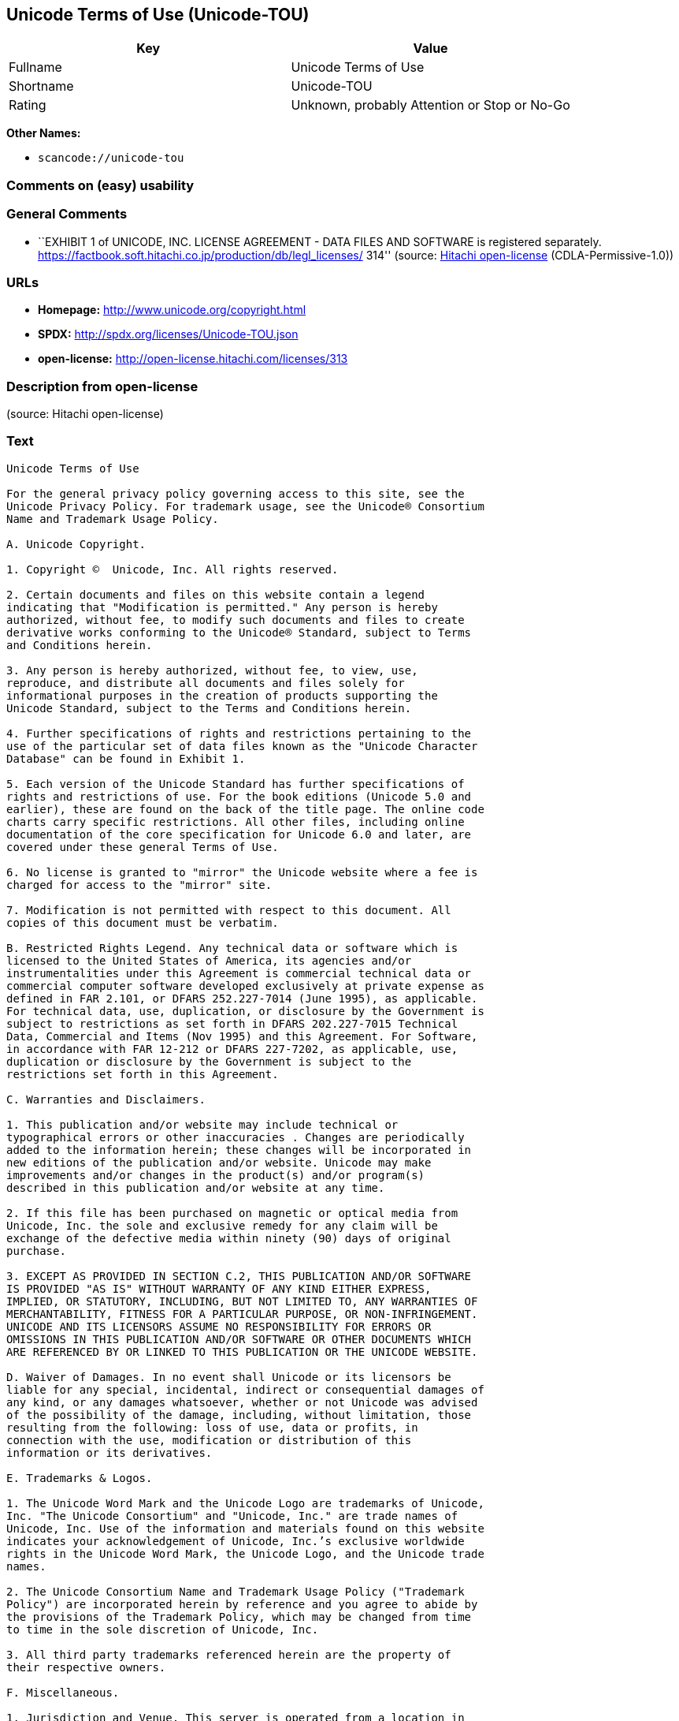 == Unicode Terms of Use (Unicode-TOU)

[cols=",",options="header",]
|===
|Key |Value
|Fullname |Unicode Terms of Use
|Shortname |Unicode-TOU
|Rating |Unknown, probably Attention or Stop or No-Go
|===

*Other Names:*

* `+scancode://unicode-tou+`

=== Comments on (easy) usability

=== General Comments

* ``EXHIBIT 1 of UNICODE, INC. LICENSE AGREEMENT - DATA FILES AND
SOFTWARE is registered separately.
https://factbook.soft.hitachi.co.jp/production/db/legl_licenses/ 314''
(source: https://github.com/Hitachi/open-license[Hitachi open-license]
(CDLA-Permissive-1.0))

=== URLs

* *Homepage:* http://www.unicode.org/copyright.html
* *SPDX:* http://spdx.org/licenses/Unicode-TOU.json
* *open-license:* http://open-license.hitachi.com/licenses/313

=== Description from open-license

(source: Hitachi open-license)

=== Text

....
Unicode Terms of Use

For the general privacy policy governing access to this site, see the
Unicode Privacy Policy. For trademark usage, see the Unicode® Consortium
Name and Trademark Usage Policy.

A. Unicode Copyright.

1. Copyright ©  Unicode, Inc. All rights reserved.

2. Certain documents and files on this website contain a legend
indicating that "Modification is permitted." Any person is hereby
authorized, without fee, to modify such documents and files to create
derivative works conforming to the Unicode® Standard, subject to Terms
and Conditions herein.

3. Any person is hereby authorized, without fee, to view, use,
reproduce, and distribute all documents and files solely for
informational purposes in the creation of products supporting the
Unicode Standard, subject to the Terms and Conditions herein.

4. Further specifications of rights and restrictions pertaining to the
use of the particular set of data files known as the "Unicode Character
Database" can be found in Exhibit 1.

5. Each version of the Unicode Standard has further specifications of
rights and restrictions of use. For the book editions (Unicode 5.0 and
earlier), these are found on the back of the title page. The online code
charts carry specific restrictions. All other files, including online
documentation of the core specification for Unicode 6.0 and later, are
covered under these general Terms of Use.

6. No license is granted to "mirror" the Unicode website where a fee is
charged for access to the "mirror" site.

7. Modification is not permitted with respect to this document. All
copies of this document must be verbatim.

B. Restricted Rights Legend. Any technical data or software which is
licensed to the United States of America, its agencies and/or
instrumentalities under this Agreement is commercial technical data or
commercial computer software developed exclusively at private expense as
defined in FAR 2.101, or DFARS 252.227-7014 (June 1995), as applicable.
For technical data, use, duplication, or disclosure by the Government is
subject to restrictions as set forth in DFARS 202.227-7015 Technical
Data, Commercial and Items (Nov 1995) and this Agreement. For Software,
in accordance with FAR 12-212 or DFARS 227-7202, as applicable, use,
duplication or disclosure by the Government is subject to the
restrictions set forth in this Agreement.

C. Warranties and Disclaimers.

1. This publication and/or website may include technical or
typographical errors or other inaccuracies . Changes are periodically
added to the information herein; these changes will be incorporated in
new editions of the publication and/or website. Unicode may make
improvements and/or changes in the product(s) and/or program(s)
described in this publication and/or website at any time.

2. If this file has been purchased on magnetic or optical media from
Unicode, Inc. the sole and exclusive remedy for any claim will be
exchange of the defective media within ninety (90) days of original
purchase.

3. EXCEPT AS PROVIDED IN SECTION C.2, THIS PUBLICATION AND/OR SOFTWARE
IS PROVIDED "AS IS" WITHOUT WARRANTY OF ANY KIND EITHER EXPRESS,
IMPLIED, OR STATUTORY, INCLUDING, BUT NOT LIMITED TO, ANY WARRANTIES OF
MERCHANTABILITY, FITNESS FOR A PARTICULAR PURPOSE, OR NON-INFRINGEMENT.
UNICODE AND ITS LICENSORS ASSUME NO RESPONSIBILITY FOR ERRORS OR
OMISSIONS IN THIS PUBLICATION AND/OR SOFTWARE OR OTHER DOCUMENTS WHICH
ARE REFERENCED BY OR LINKED TO THIS PUBLICATION OR THE UNICODE WEBSITE.

D. Waiver of Damages. In no event shall Unicode or its licensors be
liable for any special, incidental, indirect or consequential damages of
any kind, or any damages whatsoever, whether or not Unicode was advised
of the possibility of the damage, including, without limitation, those
resulting from the following: loss of use, data or profits, in
connection with the use, modification or distribution of this
information or its derivatives.

E. Trademarks & Logos.

1. The Unicode Word Mark and the Unicode Logo are trademarks of Unicode,
Inc. "The Unicode Consortium" and "Unicode, Inc." are trade names of
Unicode, Inc. Use of the information and materials found on this website
indicates your acknowledgement of Unicode, Inc.’s exclusive worldwide
rights in the Unicode Word Mark, the Unicode Logo, and the Unicode trade
names.

2. The Unicode Consortium Name and Trademark Usage Policy ("Trademark
Policy") are incorporated herein by reference and you agree to abide by
the provisions of the Trademark Policy, which may be changed from time
to time in the sole discretion of Unicode, Inc.

3. All third party trademarks referenced herein are the property of
their respective owners.

F. Miscellaneous.

1. Jurisdiction and Venue. This server is operated from a location in
the State of California, United States of America. Unicode makes no
representation that the materials are appropriate for use in other
locations. If you access this server from other locations, you are
responsible for compliance with local laws. This Agreement, all use of
this site and any claims and damages resulting from use of this site are
governed solely by the laws of the State of California without regard to
any principles which would apply the laws of a different jurisdiction.
The user agrees that any disputes regarding this site shall be resolved
solely in the courts located in Santa Clara County, California. The user
agrees said courts have personal jurisdiction and agree to waive any
right to transfer the dispute to any other forum.

2. Modification by Unicode Unicode shall have the right to modify this
Agreement at any time by posting it to this site. The user may not
assign any part of this Agreement without Unicode’s prior written
consent.

3. Taxes. The user agrees to pay any taxes arising from access to this
website or use of the information herein, except for those based on
Unicode’s net income.

4. Severability. If any provision of this Agreement is declared invalid
or unenforceable, the remaining provisions of this Agreement shall
remain in effect.

5. Entire Agreement. This Agreement constitutes the entire agreement
between the parties.
....

'''''

=== Raw Data

==== Facts

* LicenseName
* https://spdx.org/licenses/Unicode-TOU.html[SPDX] (all data [in this
repository] is generated)
* https://github.com/nexB/scancode-toolkit/blob/develop/src/licensedcode/data/licenses/unicode-tou.yml[Scancode]
(CC0-1.0)
* https://github.com/Hitachi/open-license[Hitachi open-license]
(CDLA-Permissive-1.0)

==== Raw JSON

....
{
    "__impliedNames": [
        "Unicode-TOU",
        "Unicode Terms of Use",
        "scancode://unicode-tou"
    ],
    "__impliedId": "Unicode-TOU",
    "__impliedComments": [
        [
            "Hitachi open-license",
            [
                "EXHIBIT 1 of UNICODE, INC. LICENSE AGREEMENT - DATA FILES AND SOFTWARE is registered separately. https://factbook.soft.hitachi.co.jp/production/db/legl_licenses/ 314"
            ]
        ]
    ],
    "facts": {
        "LicenseName": {
            "implications": {
                "__impliedNames": [
                    "Unicode-TOU"
                ],
                "__impliedId": "Unicode-TOU"
            },
            "shortname": "Unicode-TOU",
            "otherNames": []
        },
        "SPDX": {
            "isSPDXLicenseDeprecated": false,
            "spdxFullName": "Unicode Terms of Use",
            "spdxDetailsURL": "http://spdx.org/licenses/Unicode-TOU.json",
            "_sourceURL": "https://spdx.org/licenses/Unicode-TOU.html",
            "spdxLicIsOSIApproved": false,
            "spdxSeeAlso": [
                "http://www.unicode.org/copyright.html"
            ],
            "_implications": {
                "__impliedNames": [
                    "Unicode-TOU",
                    "Unicode Terms of Use"
                ],
                "__impliedId": "Unicode-TOU",
                "__isOsiApproved": false,
                "__impliedURLs": [
                    [
                        "SPDX",
                        "http://spdx.org/licenses/Unicode-TOU.json"
                    ],
                    [
                        null,
                        "http://www.unicode.org/copyright.html"
                    ]
                ]
            },
            "spdxLicenseId": "Unicode-TOU"
        },
        "Scancode": {
            "otherUrls": null,
            "homepageUrl": "http://www.unicode.org/copyright.html",
            "shortName": "Unicode Terms of Use",
            "textUrls": null,
            "text": "Unicode Terms of Use\n\nFor the general privacy policy governing access to this site, see the\nUnicode Privacy Policy. For trademark usage, see the UnicodeÃÂ® Consortium\nName and Trademark Usage Policy.\n\nA. Unicode Copyright.\n\n1. Copyright ÃÂ©  Unicode, Inc. All rights reserved.\n\n2. Certain documents and files on this website contain a legend\nindicating that \"Modification is permitted.\" Any person is hereby\nauthorized, without fee, to modify such documents and files to create\nderivative works conforming to the UnicodeÃÂ® Standard, subject to Terms\nand Conditions herein.\n\n3. Any person is hereby authorized, without fee, to view, use,\nreproduce, and distribute all documents and files solely for\ninformational purposes in the creation of products supporting the\nUnicode Standard, subject to the Terms and Conditions herein.\n\n4. Further specifications of rights and restrictions pertaining to the\nuse of the particular set of data files known as the \"Unicode Character\nDatabase\" can be found in Exhibit 1.\n\n5. Each version of the Unicode Standard has further specifications of\nrights and restrictions of use. For the book editions (Unicode 5.0 and\nearlier), these are found on the back of the title page. The online code\ncharts carry specific restrictions. All other files, including online\ndocumentation of the core specification for Unicode 6.0 and later, are\ncovered under these general Terms of Use.\n\n6. No license is granted to \"mirror\" the Unicode website where a fee is\ncharged for access to the \"mirror\" site.\n\n7. Modification is not permitted with respect to this document. All\ncopies of this document must be verbatim.\n\nB. Restricted Rights Legend. Any technical data or software which is\nlicensed to the United States of America, its agencies and/or\ninstrumentalities under this Agreement is commercial technical data or\ncommercial computer software developed exclusively at private expense as\ndefined in FAR 2.101, or DFARS 252.227-7014 (June 1995), as applicable.\nFor technical data, use, duplication, or disclosure by the Government is\nsubject to restrictions as set forth in DFARS 202.227-7015 Technical\nData, Commercial and Items (Nov 1995) and this Agreement. For Software,\nin accordance with FAR 12-212 or DFARS 227-7202, as applicable, use,\nduplication or disclosure by the Government is subject to the\nrestrictions set forth in this Agreement.\n\nC. Warranties and Disclaimers.\n\n1. This publication and/or website may include technical or\ntypographical errors or other inaccuracies . Changes are periodically\nadded to the information herein; these changes will be incorporated in\nnew editions of the publication and/or website. Unicode may make\nimprovements and/or changes in the product(s) and/or program(s)\ndescribed in this publication and/or website at any time.\n\n2. If this file has been purchased on magnetic or optical media from\nUnicode, Inc. the sole and exclusive remedy for any claim will be\nexchange of the defective media within ninety (90) days of original\npurchase.\n\n3. EXCEPT AS PROVIDED IN SECTION C.2, THIS PUBLICATION AND/OR SOFTWARE\nIS PROVIDED \"AS IS\" WITHOUT WARRANTY OF ANY KIND EITHER EXPRESS,\nIMPLIED, OR STATUTORY, INCLUDING, BUT NOT LIMITED TO, ANY WARRANTIES OF\nMERCHANTABILITY, FITNESS FOR A PARTICULAR PURPOSE, OR NON-INFRINGEMENT.\nUNICODE AND ITS LICENSORS ASSUME NO RESPONSIBILITY FOR ERRORS OR\nOMISSIONS IN THIS PUBLICATION AND/OR SOFTWARE OR OTHER DOCUMENTS WHICH\nARE REFERENCED BY OR LINKED TO THIS PUBLICATION OR THE UNICODE WEBSITE.\n\nD. Waiver of Damages. In no event shall Unicode or its licensors be\nliable for any special, incidental, indirect or consequential damages of\nany kind, or any damages whatsoever, whether or not Unicode was advised\nof the possibility of the damage, including, without limitation, those\nresulting from the following: loss of use, data or profits, in\nconnection with the use, modification or distribution of this\ninformation or its derivatives.\n\nE. Trademarks & Logos.\n\n1. The Unicode Word Mark and the Unicode Logo are trademarks of Unicode,\nInc. \"The Unicode Consortium\" and \"Unicode, Inc.\" are trade names of\nUnicode, Inc. Use of the information and materials found on this website\nindicates your acknowledgement of Unicode, Inc.Ã¢ÂÂs exclusive worldwide\nrights in the Unicode Word Mark, the Unicode Logo, and the Unicode trade\nnames.\n\n2. The Unicode Consortium Name and Trademark Usage Policy (\"Trademark\nPolicy\") are incorporated herein by reference and you agree to abide by\nthe provisions of the Trademark Policy, which may be changed from time\nto time in the sole discretion of Unicode, Inc.\n\n3. All third party trademarks referenced herein are the property of\ntheir respective owners.\n\nF. Miscellaneous.\n\n1. Jurisdiction and Venue. This server is operated from a location in\nthe State of California, United States of America. Unicode makes no\nrepresentation that the materials are appropriate for use in other\nlocations. If you access this server from other locations, you are\nresponsible for compliance with local laws. This Agreement, all use of\nthis site and any claims and damages resulting from use of this site are\ngoverned solely by the laws of the State of California without regard to\nany principles which would apply the laws of a different jurisdiction.\nThe user agrees that any disputes regarding this site shall be resolved\nsolely in the courts located in Santa Clara County, California. The user\nagrees said courts have personal jurisdiction and agree to waive any\nright to transfer the dispute to any other forum.\n\n2. Modification by Unicode Unicode shall have the right to modify this\nAgreement at any time by posting it to this site. The user may not\nassign any part of this Agreement without UnicodeÃ¢ÂÂs prior written\nconsent.\n\n3. Taxes. The user agrees to pay any taxes arising from access to this\nwebsite or use of the information herein, except for those based on\nUnicodeÃ¢ÂÂs net income.\n\n4. Severability. If any provision of this Agreement is declared invalid\nor unenforceable, the remaining provisions of this Agreement shall\nremain in effect.\n\n5. Entire Agreement. This Agreement constitutes the entire agreement\nbetween the parties.",
            "category": "Proprietary Free",
            "osiUrl": null,
            "owner": "Unicode Consortium",
            "_sourceURL": "https://github.com/nexB/scancode-toolkit/blob/develop/src/licensedcode/data/licenses/unicode-tou.yml",
            "key": "unicode-tou",
            "name": "Unicode Terms of Use",
            "spdxId": "Unicode-TOU",
            "notes": null,
            "_implications": {
                "__impliedNames": [
                    "scancode://unicode-tou",
                    "Unicode Terms of Use",
                    "Unicode-TOU"
                ],
                "__impliedId": "Unicode-TOU",
                "__impliedText": "Unicode Terms of Use\n\nFor the general privacy policy governing access to this site, see the\nUnicode Privacy Policy. For trademark usage, see the UnicodeÂ® Consortium\nName and Trademark Usage Policy.\n\nA. Unicode Copyright.\n\n1. Copyright Â©  Unicode, Inc. All rights reserved.\n\n2. Certain documents and files on this website contain a legend\nindicating that \"Modification is permitted.\" Any person is hereby\nauthorized, without fee, to modify such documents and files to create\nderivative works conforming to the UnicodeÂ® Standard, subject to Terms\nand Conditions herein.\n\n3. Any person is hereby authorized, without fee, to view, use,\nreproduce, and distribute all documents and files solely for\ninformational purposes in the creation of products supporting the\nUnicode Standard, subject to the Terms and Conditions herein.\n\n4. Further specifications of rights and restrictions pertaining to the\nuse of the particular set of data files known as the \"Unicode Character\nDatabase\" can be found in Exhibit 1.\n\n5. Each version of the Unicode Standard has further specifications of\nrights and restrictions of use. For the book editions (Unicode 5.0 and\nearlier), these are found on the back of the title page. The online code\ncharts carry specific restrictions. All other files, including online\ndocumentation of the core specification for Unicode 6.0 and later, are\ncovered under these general Terms of Use.\n\n6. No license is granted to \"mirror\" the Unicode website where a fee is\ncharged for access to the \"mirror\" site.\n\n7. Modification is not permitted with respect to this document. All\ncopies of this document must be verbatim.\n\nB. Restricted Rights Legend. Any technical data or software which is\nlicensed to the United States of America, its agencies and/or\ninstrumentalities under this Agreement is commercial technical data or\ncommercial computer software developed exclusively at private expense as\ndefined in FAR 2.101, or DFARS 252.227-7014 (June 1995), as applicable.\nFor technical data, use, duplication, or disclosure by the Government is\nsubject to restrictions as set forth in DFARS 202.227-7015 Technical\nData, Commercial and Items (Nov 1995) and this Agreement. For Software,\nin accordance with FAR 12-212 or DFARS 227-7202, as applicable, use,\nduplication or disclosure by the Government is subject to the\nrestrictions set forth in this Agreement.\n\nC. Warranties and Disclaimers.\n\n1. This publication and/or website may include technical or\ntypographical errors or other inaccuracies . Changes are periodically\nadded to the information herein; these changes will be incorporated in\nnew editions of the publication and/or website. Unicode may make\nimprovements and/or changes in the product(s) and/or program(s)\ndescribed in this publication and/or website at any time.\n\n2. If this file has been purchased on magnetic or optical media from\nUnicode, Inc. the sole and exclusive remedy for any claim will be\nexchange of the defective media within ninety (90) days of original\npurchase.\n\n3. EXCEPT AS PROVIDED IN SECTION C.2, THIS PUBLICATION AND/OR SOFTWARE\nIS PROVIDED \"AS IS\" WITHOUT WARRANTY OF ANY KIND EITHER EXPRESS,\nIMPLIED, OR STATUTORY, INCLUDING, BUT NOT LIMITED TO, ANY WARRANTIES OF\nMERCHANTABILITY, FITNESS FOR A PARTICULAR PURPOSE, OR NON-INFRINGEMENT.\nUNICODE AND ITS LICENSORS ASSUME NO RESPONSIBILITY FOR ERRORS OR\nOMISSIONS IN THIS PUBLICATION AND/OR SOFTWARE OR OTHER DOCUMENTS WHICH\nARE REFERENCED BY OR LINKED TO THIS PUBLICATION OR THE UNICODE WEBSITE.\n\nD. Waiver of Damages. In no event shall Unicode or its licensors be\nliable for any special, incidental, indirect or consequential damages of\nany kind, or any damages whatsoever, whether or not Unicode was advised\nof the possibility of the damage, including, without limitation, those\nresulting from the following: loss of use, data or profits, in\nconnection with the use, modification or distribution of this\ninformation or its derivatives.\n\nE. Trademarks & Logos.\n\n1. The Unicode Word Mark and the Unicode Logo are trademarks of Unicode,\nInc. \"The Unicode Consortium\" and \"Unicode, Inc.\" are trade names of\nUnicode, Inc. Use of the information and materials found on this website\nindicates your acknowledgement of Unicode, Inc.âs exclusive worldwide\nrights in the Unicode Word Mark, the Unicode Logo, and the Unicode trade\nnames.\n\n2. The Unicode Consortium Name and Trademark Usage Policy (\"Trademark\nPolicy\") are incorporated herein by reference and you agree to abide by\nthe provisions of the Trademark Policy, which may be changed from time\nto time in the sole discretion of Unicode, Inc.\n\n3. All third party trademarks referenced herein are the property of\ntheir respective owners.\n\nF. Miscellaneous.\n\n1. Jurisdiction and Venue. This server is operated from a location in\nthe State of California, United States of America. Unicode makes no\nrepresentation that the materials are appropriate for use in other\nlocations. If you access this server from other locations, you are\nresponsible for compliance with local laws. This Agreement, all use of\nthis site and any claims and damages resulting from use of this site are\ngoverned solely by the laws of the State of California without regard to\nany principles which would apply the laws of a different jurisdiction.\nThe user agrees that any disputes regarding this site shall be resolved\nsolely in the courts located in Santa Clara County, California. The user\nagrees said courts have personal jurisdiction and agree to waive any\nright to transfer the dispute to any other forum.\n\n2. Modification by Unicode Unicode shall have the right to modify this\nAgreement at any time by posting it to this site. The user may not\nassign any part of this Agreement without Unicodeâs prior written\nconsent.\n\n3. Taxes. The user agrees to pay any taxes arising from access to this\nwebsite or use of the information herein, except for those based on\nUnicodeâs net income.\n\n4. Severability. If any provision of this Agreement is declared invalid\nor unenforceable, the remaining provisions of this Agreement shall\nremain in effect.\n\n5. Entire Agreement. This Agreement constitutes the entire agreement\nbetween the parties.",
                "__impliedURLs": [
                    [
                        "Homepage",
                        "http://www.unicode.org/copyright.html"
                    ]
                ]
            }
        },
        "Hitachi open-license": {
            "summary": "EXHIBIT 1 of UNICODE, INC. LICENSE AGREEMENT - DATA FILES AND SOFTWARE is registered separately. https://factbook.soft.hitachi.co.jp/production/db/legl_licenses/ 314",
            "notices": [],
            "_sourceURL": "http://open-license.hitachi.com/licenses/313",
            "content": "Unicode Terms of Use\r\n\r\nFor the general privacy policy governing access to this site, see the Unicode\r\nPrivacy Policy. For trademark usage, see the UnicodeÂ® Consortium Name and\r\nTrademark Usage Policy.\r\n\r\nA. Unicode Copyright.\r\n   1. Copyright Â© 1991-<year> Unicode, Inc. All rights reserved.\r\n\r\n   2. Certain documents and files on this website contain a legend indicating\r\n      that \"Modification is permitted.\" Any person is hereby authorized,\r\n      without fee, to modify such documents and files to create derivative\r\n      works conforming to the UnicodeÂ® Standard, subject to Terms and\r\n      Conditions herein.\r\n\r\n    3. Any person is hereby authorized, without fee, to view, use, reproduce,\r\n       and distribute all documents and files solely for informational\r\n       purposes in the creation of products supporting the Unicode Standard,\r\n       subject to the Terms and Conditions herein.\r\n\r\n    4. Further specifications of rights and restrictions pertaining to the use\r\n       of the particular set of data files known as the \"Unicode Character\r\n       Database\" can be found in Exhibit 1.\r\n\r\n    5. Each version of the Unicode Standard has further specifications of\r\n       rights and restrictions of use. For the book editions (Unicode 5.0 and\r\n       earlier), these are found on the back of the title page. The online\r\n       code charts carry specific restrictions. All other files, including\r\n       online documentation of the core specification for Unicode 6.0 and\r\n       later, are covered under these general Terms of Use.\r\n\r\n    6. No license is granted to \"mirror\" the Unicode website where a fee is\r\n       charged for access to the \"mirror\" site.\r\n\r\n    7. Modification is not permitted with respect to this document. All copies\r\n       of this document must be verbatim.\r\n\r\nB. Restricted Rights Legend. Any technical data or software which is licensed\r\n   to the United States of America, its agencies and/or instrumentalities\r\n   under this Agreement is commercial technical data or commercial computer\r\n   software developed exclusively at private expense as defined in FAR 2.101,\r\n   or DFARS 252.227-7014 (June 1995), as applicable. For technical data, use,\r\n   duplication, or disclosure by the Government is subject to restrictions as\r\n   set forth in DFARS 202.227-7015 Technical Data, Commercial and Items (Nov\r\n   1995) and this Agreement. For Software, in accordance with FAR 12-212 or\r\n   DFARS 227-7202, as applicable, use, duplication or disclosure by the\r\n   Government is subject to the restrictions set forth in this Agreement.\r\n\r\nC. Warranties and Disclaimers.\r\n   1. This publication and/or website may include technical or typographical\r\n      errors or other inaccuracies . Changes are periodically added to the\r\n      information herein; these changes will be incorporated in new editions\r\n      of the publication and/or website. Unicode may make improvements and/or\r\n      changes in the product(s) and/or program(s) described in this\r\n      publication and/or website at any time.\r\n\r\n    2. If this file has been purchased on magnetic or optical media from\r\n       Unicode, Inc. the sole and exclusive remedy for any claim will be\r\n       exchange of the defective media within ninety (90) days of original\r\n       purchase.\r\n\r\n    3. EXCEPT AS PROVIDED IN SECTION C.2, THIS PUBLICATION AND/OR SOFTWARE IS\r\n       PROVIDED \"AS IS\" WITHOUT WARRANTY OF ANY KIND EITHER EXPRESS, IMPLIED,\r\n       OR STATUTORY, INCLUDING, BUT NOT LIMITED TO, ANY WARRANTIES OF\r\n       MERCHANTABILITY, FITNESS FOR A PARTICULAR PURPOSE, OR NON-INFRINGEMENT.\r\n       UNICODE AND ITS LICENSORS ASSUME NO RESPONSIBILITY FOR ERRORS OR\r\n       OMISSIONS IN THIS PUBLICATION AND/OR SOFTWARE OR OTHER DOCUMENTS WHICH\r\n       ARE REFERENCED BY OR LINKED TO THIS PUBLICATION OR THE UNICODE WEBSITE.\r\n\r\nD. Waiver of Damages. In no event shall Unicode or its licensors be liable for\r\n   any special, incidental, indirect or consequential damages of any kind, or\r\n   any damages whatsoever, whether or not Unicode was advised of the\r\n   possibility of the damage, including, without limitation, those resulting\r\n   from the following: loss of use, data or profits, in connection with the\r\n   use, modification or distribution of this information or its derivatives.\r\n\r\nE.Trademarks & Logos.\r\n   1. The Unicode Word Mark and the Unicode Logo are trademarks of Unicode,\r\n      Inc.  âThe Unicode Consortiumâ and âUnicode, Inc.â are trade names of\r\n      Unicode, Inc.  Use of the information and materials found on this\r\n      website indicates your acknowledgement of Unicode, Inc.âs exclusive\r\n      worldwide rights in the Unicode Word Mark, the Unicode Logo, and the\r\n      Unicode trade names.\r\n\r\n   2. The Unicode Consortium Name and Trademark Usage Policy (âTrademark\r\n      Policyâ) are incorporated herein by reference and you agree to abide by\r\n      the provisions of the Trademark Policy, which may be changed from time\r\n      to time in the sole discretion of Unicode, Inc.\r\n\r\n   3. All third party trademarks referenced herein are the property of their\r\n      respective owners.\r\n\r\nMiscellaneous.\r\n   1. Jurisdiction and Venue. This server is operated from a location in the\r\n      State of California, United States of America. Unicode makes no\r\n      representation that the materials are appropriate for use in other\r\n      locations. If you access this server from other locations, you are\r\n      responsible for compliance with local laws. This Agreement, all use of\r\n      this site and any claims and damages resulting from use of this site are\r\n      governed solely by the laws of the State of California without regard to\r\n      any principles which would apply the laws of a different jurisdiction.\r\n      The user agrees that any disputes regarding this site shall be resolved\r\n      solely in the courts located in Santa Clara County, California. The user\r\n      agrees said courts have personal jurisdiction and agree to waive any\r\n      right to transfer the dispute to any other forum.\r\n\r\n   2. Modification by Unicode.  Unicode shall have the right to modify this\r\n      Agreement at any time by posting it to this site. The user may not\r\n      assign any part of this Agreement without Unicodeâs prior written\r\n      consent.\r\n\r\n   3. Taxes. The user agrees to pay any taxes arising from access to this\r\n      website or use of the information herein, except for those based on\r\n      Unicodeâs net income.\r\n\r\n   4. Severability.  If any provision of this Agreement is declared invalid or\r\n      unenforceable, the remaining provisions of this Agreement shall remain\r\n      in effect.\r\n\r\n   5. Entire Agreement. This Agreement constitutes the entire agreement\r\n      between the parties.\r\n\r\nEXHIBIT 1\r\nUNICODE, INC. LICENSE AGREEMENT - DATA FILES AND SOFTWARE\r\n\r\nUnicode Data Files include all data files under the directories\r\nhttp://www.unicode.org/Public/, http://www.unicode.org/reports/, and\r\nhttp://www.unicode.org/cldr/data/. Unicode Data Files do not include PDF\r\nonline code charts under the directory http://www.unicode.org/Public/.\r\nSoftware includes any source code published in the Unicode Standard or under\r\nthe directories http://www.unicode.org/Public/,\r\nhttp://www.unicode.org/reports/, and http://www.unicode.org/cldr/data/.\r\n\r\nNOTICE TO USER: Carefully read the following legal agreement. BY DOWNLOADING,\r\nINSTALLING, COPYING OR OTHERWISE USING UNICODE INC.'S DATA FILES (\"DATA\r\nFILES\"), AND/OR SOFTWARE (\"SOFTWARE\"), YOU UNEQUIVOCALLY ACCEPT, AND AGREE TO\r\nBE BOUND BY, ALL OF THE TERMS AND CONDITIONS OF THIS AGREEMENT. IF YOU DO NOT\r\nAGREE, DO NOT DOWNLOAD, INSTALL, COPY, DISTRIBUTE OR USE THE DATA FILES OR\r\nSOFTWARE.\r\n\r\nCOPYRIGHT AND PERMISSION NOTICE\r\n\r\nCopyright Â© 1991-<year> Unicode, Inc. All rights reserved. Distributed under the\r\nTerms of Use in http://www.unicode.org/copyright.html.\r\n\r\nPermission is hereby granted, free of charge, to any person obtaining a copy\r\nof the Unicode data files and any associated documentation (the \"Data Files\")\r\nor Unicode software and any associated documentation (the \"Software\") to deal\r\nin the Data Files or Software without restriction, including without\r\nlimitation the rights to use, copy, modify, merge, publish, distribute, and/or\r\nsell copies of the Data Files or Software, and to permit persons to whom the\r\nData Files or Software are furnished to do so, provided that (a) the above\r\ncopyright notice(s) and this permission notice appear with all copies of the\r\nData Files or Software, (b) both the above copyright notice(s) and this\r\npermission notice appear in associated documentation, and (c) there is clear\r\nnotice in each modified Data File or in the Software as well as in the\r\ndocumentation associated with the Data File(s) or Software that the data or\r\nsoftware has been modified.\r\n\r\nTHE DATA FILES AND SOFTWARE ARE PROVIDED \"AS IS\", WITHOUT WARRANTY OF ANY\r\nKIND, EXPRESS OR IMPLIED, INCLUDING BUT NOT LIMITED TO THE WARRANTIES OF\r\nMERCHANTABILITY, FITNESS FOR A PARTICULAR PURPOSE AND NONINFRINGEMENT OF THIRD\r\nPARTY RIGHTS. IN NO EVENT SHALL THE COPYRIGHT HOLDER OR HOLDERS INCLUDED IN\r\nTHIS NOTICE BE LIABLE FOR ANY CLAIM, OR ANY SPECIAL INDIRECT OR CONSEQUENTIAL\r\nDAMAGES, OR ANY DAMAGES WHATSOEVER RESULTING FROM LOSS OF USE, DATA OR\r\nPROFITS, WHETHER IN AN ACTION OF CONTRACT, NEGLIGENCE OR OTHER TORTIOUS\r\nACTION, ARISING OUT OF OR IN CONNECTION WITH THE USE OR PERFORMANCE OF THE\r\nDATA FILES OR SOFTWARE.\r\n\r\nExcept as contained in this notice, the name of a copyright holder shall not\r\nbe used in advertising or otherwise to promote the sale, use or other dealings\r\nin these Data Files or Software without prior written authorization of the\r\ncopyright holder.\r\n\r\nUnicode and the Unicode logo are trademarks of Unicode, Inc. in the United\r\nStates and other countries. All third party trademarks referenced herein are\r\nthe property of their respective owners.",
            "name": "Unicode Terms of Use",
            "permissions": [],
            "_implications": {
                "__impliedNames": [
                    "Unicode Terms of Use"
                ],
                "__impliedComments": [
                    [
                        "Hitachi open-license",
                        [
                            "EXHIBIT 1 of UNICODE, INC. LICENSE AGREEMENT - DATA FILES AND SOFTWARE is registered separately. https://factbook.soft.hitachi.co.jp/production/db/legl_licenses/ 314"
                        ]
                    ]
                ],
                "__impliedText": "Unicode Terms of Use\r\n\r\nFor the general privacy policy governing access to this site, see the Unicode\r\nPrivacy Policy. For trademark usage, see the UnicodeÂ® Consortium Name and\r\nTrademark Usage Policy.\r\n\r\nA. Unicode Copyright.\r\n   1. Copyright Â© 1991-<year> Unicode, Inc. All rights reserved.\r\n\r\n   2. Certain documents and files on this website contain a legend indicating\r\n      that \"Modification is permitted.\" Any person is hereby authorized,\r\n      without fee, to modify such documents and files to create derivative\r\n      works conforming to the UnicodeÂ® Standard, subject to Terms and\r\n      Conditions herein.\r\n\r\n    3. Any person is hereby authorized, without fee, to view, use, reproduce,\r\n       and distribute all documents and files solely for informational\r\n       purposes in the creation of products supporting the Unicode Standard,\r\n       subject to the Terms and Conditions herein.\r\n\r\n    4. Further specifications of rights and restrictions pertaining to the use\r\n       of the particular set of data files known as the \"Unicode Character\r\n       Database\" can be found in Exhibit 1.\r\n\r\n    5. Each version of the Unicode Standard has further specifications of\r\n       rights and restrictions of use. For the book editions (Unicode 5.0 and\r\n       earlier), these are found on the back of the title page. The online\r\n       code charts carry specific restrictions. All other files, including\r\n       online documentation of the core specification for Unicode 6.0 and\r\n       later, are covered under these general Terms of Use.\r\n\r\n    6. No license is granted to \"mirror\" the Unicode website where a fee is\r\n       charged for access to the \"mirror\" site.\r\n\r\n    7. Modification is not permitted with respect to this document. All copies\r\n       of this document must be verbatim.\r\n\r\nB. Restricted Rights Legend. Any technical data or software which is licensed\r\n   to the United States of America, its agencies and/or instrumentalities\r\n   under this Agreement is commercial technical data or commercial computer\r\n   software developed exclusively at private expense as defined in FAR 2.101,\r\n   or DFARS 252.227-7014 (June 1995), as applicable. For technical data, use,\r\n   duplication, or disclosure by the Government is subject to restrictions as\r\n   set forth in DFARS 202.227-7015 Technical Data, Commercial and Items (Nov\r\n   1995) and this Agreement. For Software, in accordance with FAR 12-212 or\r\n   DFARS 227-7202, as applicable, use, duplication or disclosure by the\r\n   Government is subject to the restrictions set forth in this Agreement.\r\n\r\nC. Warranties and Disclaimers.\r\n   1. This publication and/or website may include technical or typographical\r\n      errors or other inaccuracies . Changes are periodically added to the\r\n      information herein; these changes will be incorporated in new editions\r\n      of the publication and/or website. Unicode may make improvements and/or\r\n      changes in the product(s) and/or program(s) described in this\r\n      publication and/or website at any time.\r\n\r\n    2. If this file has been purchased on magnetic or optical media from\r\n       Unicode, Inc. the sole and exclusive remedy for any claim will be\r\n       exchange of the defective media within ninety (90) days of original\r\n       purchase.\r\n\r\n    3. EXCEPT AS PROVIDED IN SECTION C.2, THIS PUBLICATION AND/OR SOFTWARE IS\r\n       PROVIDED \"AS IS\" WITHOUT WARRANTY OF ANY KIND EITHER EXPRESS, IMPLIED,\r\n       OR STATUTORY, INCLUDING, BUT NOT LIMITED TO, ANY WARRANTIES OF\r\n       MERCHANTABILITY, FITNESS FOR A PARTICULAR PURPOSE, OR NON-INFRINGEMENT.\r\n       UNICODE AND ITS LICENSORS ASSUME NO RESPONSIBILITY FOR ERRORS OR\r\n       OMISSIONS IN THIS PUBLICATION AND/OR SOFTWARE OR OTHER DOCUMENTS WHICH\r\n       ARE REFERENCED BY OR LINKED TO THIS PUBLICATION OR THE UNICODE WEBSITE.\r\n\r\nD. Waiver of Damages. In no event shall Unicode or its licensors be liable for\r\n   any special, incidental, indirect or consequential damages of any kind, or\r\n   any damages whatsoever, whether or not Unicode was advised of the\r\n   possibility of the damage, including, without limitation, those resulting\r\n   from the following: loss of use, data or profits, in connection with the\r\n   use, modification or distribution of this information or its derivatives.\r\n\r\nE.Trademarks & Logos.\r\n   1. The Unicode Word Mark and the Unicode Logo are trademarks of Unicode,\r\n      Inc.  âThe Unicode Consortiumâ and âUnicode, Inc.â are trade names of\r\n      Unicode, Inc.  Use of the information and materials found on this\r\n      website indicates your acknowledgement of Unicode, Inc.âs exclusive\r\n      worldwide rights in the Unicode Word Mark, the Unicode Logo, and the\r\n      Unicode trade names.\r\n\r\n   2. The Unicode Consortium Name and Trademark Usage Policy (âTrademark\r\n      Policyâ) are incorporated herein by reference and you agree to abide by\r\n      the provisions of the Trademark Policy, which may be changed from time\r\n      to time in the sole discretion of Unicode, Inc.\r\n\r\n   3. All third party trademarks referenced herein are the property of their\r\n      respective owners.\r\n\r\nMiscellaneous.\r\n   1. Jurisdiction and Venue. This server is operated from a location in the\r\n      State of California, United States of America. Unicode makes no\r\n      representation that the materials are appropriate for use in other\r\n      locations. If you access this server from other locations, you are\r\n      responsible for compliance with local laws. This Agreement, all use of\r\n      this site and any claims and damages resulting from use of this site are\r\n      governed solely by the laws of the State of California without regard to\r\n      any principles which would apply the laws of a different jurisdiction.\r\n      The user agrees that any disputes regarding this site shall be resolved\r\n      solely in the courts located in Santa Clara County, California. The user\r\n      agrees said courts have personal jurisdiction and agree to waive any\r\n      right to transfer the dispute to any other forum.\r\n\r\n   2. Modification by Unicode.  Unicode shall have the right to modify this\r\n      Agreement at any time by posting it to this site. The user may not\r\n      assign any part of this Agreement without Unicodeâs prior written\r\n      consent.\r\n\r\n   3. Taxes. The user agrees to pay any taxes arising from access to this\r\n      website or use of the information herein, except for those based on\r\n      Unicodeâs net income.\r\n\r\n   4. Severability.  If any provision of this Agreement is declared invalid or\r\n      unenforceable, the remaining provisions of this Agreement shall remain\r\n      in effect.\r\n\r\n   5. Entire Agreement. This Agreement constitutes the entire agreement\r\n      between the parties.\r\n\r\nEXHIBIT 1\r\nUNICODE, INC. LICENSE AGREEMENT - DATA FILES AND SOFTWARE\r\n\r\nUnicode Data Files include all data files under the directories\r\nhttp://www.unicode.org/Public/, http://www.unicode.org/reports/, and\r\nhttp://www.unicode.org/cldr/data/. Unicode Data Files do not include PDF\r\nonline code charts under the directory http://www.unicode.org/Public/.\r\nSoftware includes any source code published in the Unicode Standard or under\r\nthe directories http://www.unicode.org/Public/,\r\nhttp://www.unicode.org/reports/, and http://www.unicode.org/cldr/data/.\r\n\r\nNOTICE TO USER: Carefully read the following legal agreement. BY DOWNLOADING,\r\nINSTALLING, COPYING OR OTHERWISE USING UNICODE INC.'S DATA FILES (\"DATA\r\nFILES\"), AND/OR SOFTWARE (\"SOFTWARE\"), YOU UNEQUIVOCALLY ACCEPT, AND AGREE TO\r\nBE BOUND BY, ALL OF THE TERMS AND CONDITIONS OF THIS AGREEMENT. IF YOU DO NOT\r\nAGREE, DO NOT DOWNLOAD, INSTALL, COPY, DISTRIBUTE OR USE THE DATA FILES OR\r\nSOFTWARE.\r\n\r\nCOPYRIGHT AND PERMISSION NOTICE\r\n\r\nCopyright Â© 1991-<year> Unicode, Inc. All rights reserved. Distributed under the\r\nTerms of Use in http://www.unicode.org/copyright.html.\r\n\r\nPermission is hereby granted, free of charge, to any person obtaining a copy\r\nof the Unicode data files and any associated documentation (the \"Data Files\")\r\nor Unicode software and any associated documentation (the \"Software\") to deal\r\nin the Data Files or Software without restriction, including without\r\nlimitation the rights to use, copy, modify, merge, publish, distribute, and/or\r\nsell copies of the Data Files or Software, and to permit persons to whom the\r\nData Files or Software are furnished to do so, provided that (a) the above\r\ncopyright notice(s) and this permission notice appear with all copies of the\r\nData Files or Software, (b) both the above copyright notice(s) and this\r\npermission notice appear in associated documentation, and (c) there is clear\r\nnotice in each modified Data File or in the Software as well as in the\r\ndocumentation associated with the Data File(s) or Software that the data or\r\nsoftware has been modified.\r\n\r\nTHE DATA FILES AND SOFTWARE ARE PROVIDED \"AS IS\", WITHOUT WARRANTY OF ANY\r\nKIND, EXPRESS OR IMPLIED, INCLUDING BUT NOT LIMITED TO THE WARRANTIES OF\r\nMERCHANTABILITY, FITNESS FOR A PARTICULAR PURPOSE AND NONINFRINGEMENT OF THIRD\r\nPARTY RIGHTS. IN NO EVENT SHALL THE COPYRIGHT HOLDER OR HOLDERS INCLUDED IN\r\nTHIS NOTICE BE LIABLE FOR ANY CLAIM, OR ANY SPECIAL INDIRECT OR CONSEQUENTIAL\r\nDAMAGES, OR ANY DAMAGES WHATSOEVER RESULTING FROM LOSS OF USE, DATA OR\r\nPROFITS, WHETHER IN AN ACTION OF CONTRACT, NEGLIGENCE OR OTHER TORTIOUS\r\nACTION, ARISING OUT OF OR IN CONNECTION WITH THE USE OR PERFORMANCE OF THE\r\nDATA FILES OR SOFTWARE.\r\n\r\nExcept as contained in this notice, the name of a copyright holder shall not\r\nbe used in advertising or otherwise to promote the sale, use or other dealings\r\nin these Data Files or Software without prior written authorization of the\r\ncopyright holder.\r\n\r\nUnicode and the Unicode logo are trademarks of Unicode, Inc. in the United\r\nStates and other countries. All third party trademarks referenced herein are\r\nthe property of their respective owners.",
                "__impliedURLs": [
                    [
                        "open-license",
                        "http://open-license.hitachi.com/licenses/313"
                    ]
                ]
            }
        }
    },
    "__isOsiApproved": false,
    "__impliedText": "Unicode Terms of Use\n\nFor the general privacy policy governing access to this site, see the\nUnicode Privacy Policy. For trademark usage, see the UnicodeÂ® Consortium\nName and Trademark Usage Policy.\n\nA. Unicode Copyright.\n\n1. Copyright Â©  Unicode, Inc. All rights reserved.\n\n2. Certain documents and files on this website contain a legend\nindicating that \"Modification is permitted.\" Any person is hereby\nauthorized, without fee, to modify such documents and files to create\nderivative works conforming to the UnicodeÂ® Standard, subject to Terms\nand Conditions herein.\n\n3. Any person is hereby authorized, without fee, to view, use,\nreproduce, and distribute all documents and files solely for\ninformational purposes in the creation of products supporting the\nUnicode Standard, subject to the Terms and Conditions herein.\n\n4. Further specifications of rights and restrictions pertaining to the\nuse of the particular set of data files known as the \"Unicode Character\nDatabase\" can be found in Exhibit 1.\n\n5. Each version of the Unicode Standard has further specifications of\nrights and restrictions of use. For the book editions (Unicode 5.0 and\nearlier), these are found on the back of the title page. The online code\ncharts carry specific restrictions. All other files, including online\ndocumentation of the core specification for Unicode 6.0 and later, are\ncovered under these general Terms of Use.\n\n6. No license is granted to \"mirror\" the Unicode website where a fee is\ncharged for access to the \"mirror\" site.\n\n7. Modification is not permitted with respect to this document. All\ncopies of this document must be verbatim.\n\nB. Restricted Rights Legend. Any technical data or software which is\nlicensed to the United States of America, its agencies and/or\ninstrumentalities under this Agreement is commercial technical data or\ncommercial computer software developed exclusively at private expense as\ndefined in FAR 2.101, or DFARS 252.227-7014 (June 1995), as applicable.\nFor technical data, use, duplication, or disclosure by the Government is\nsubject to restrictions as set forth in DFARS 202.227-7015 Technical\nData, Commercial and Items (Nov 1995) and this Agreement. For Software,\nin accordance with FAR 12-212 or DFARS 227-7202, as applicable, use,\nduplication or disclosure by the Government is subject to the\nrestrictions set forth in this Agreement.\n\nC. Warranties and Disclaimers.\n\n1. This publication and/or website may include technical or\ntypographical errors or other inaccuracies . Changes are periodically\nadded to the information herein; these changes will be incorporated in\nnew editions of the publication and/or website. Unicode may make\nimprovements and/or changes in the product(s) and/or program(s)\ndescribed in this publication and/or website at any time.\n\n2. If this file has been purchased on magnetic or optical media from\nUnicode, Inc. the sole and exclusive remedy for any claim will be\nexchange of the defective media within ninety (90) days of original\npurchase.\n\n3. EXCEPT AS PROVIDED IN SECTION C.2, THIS PUBLICATION AND/OR SOFTWARE\nIS PROVIDED \"AS IS\" WITHOUT WARRANTY OF ANY KIND EITHER EXPRESS,\nIMPLIED, OR STATUTORY, INCLUDING, BUT NOT LIMITED TO, ANY WARRANTIES OF\nMERCHANTABILITY, FITNESS FOR A PARTICULAR PURPOSE, OR NON-INFRINGEMENT.\nUNICODE AND ITS LICENSORS ASSUME NO RESPONSIBILITY FOR ERRORS OR\nOMISSIONS IN THIS PUBLICATION AND/OR SOFTWARE OR OTHER DOCUMENTS WHICH\nARE REFERENCED BY OR LINKED TO THIS PUBLICATION OR THE UNICODE WEBSITE.\n\nD. Waiver of Damages. In no event shall Unicode or its licensors be\nliable for any special, incidental, indirect or consequential damages of\nany kind, or any damages whatsoever, whether or not Unicode was advised\nof the possibility of the damage, including, without limitation, those\nresulting from the following: loss of use, data or profits, in\nconnection with the use, modification or distribution of this\ninformation or its derivatives.\n\nE. Trademarks & Logos.\n\n1. The Unicode Word Mark and the Unicode Logo are trademarks of Unicode,\nInc. \"The Unicode Consortium\" and \"Unicode, Inc.\" are trade names of\nUnicode, Inc. Use of the information and materials found on this website\nindicates your acknowledgement of Unicode, Inc.âs exclusive worldwide\nrights in the Unicode Word Mark, the Unicode Logo, and the Unicode trade\nnames.\n\n2. The Unicode Consortium Name and Trademark Usage Policy (\"Trademark\nPolicy\") are incorporated herein by reference and you agree to abide by\nthe provisions of the Trademark Policy, which may be changed from time\nto time in the sole discretion of Unicode, Inc.\n\n3. All third party trademarks referenced herein are the property of\ntheir respective owners.\n\nF. Miscellaneous.\n\n1. Jurisdiction and Venue. This server is operated from a location in\nthe State of California, United States of America. Unicode makes no\nrepresentation that the materials are appropriate for use in other\nlocations. If you access this server from other locations, you are\nresponsible for compliance with local laws. This Agreement, all use of\nthis site and any claims and damages resulting from use of this site are\ngoverned solely by the laws of the State of California without regard to\nany principles which would apply the laws of a different jurisdiction.\nThe user agrees that any disputes regarding this site shall be resolved\nsolely in the courts located in Santa Clara County, California. The user\nagrees said courts have personal jurisdiction and agree to waive any\nright to transfer the dispute to any other forum.\n\n2. Modification by Unicode Unicode shall have the right to modify this\nAgreement at any time by posting it to this site. The user may not\nassign any part of this Agreement without Unicodeâs prior written\nconsent.\n\n3. Taxes. The user agrees to pay any taxes arising from access to this\nwebsite or use of the information herein, except for those based on\nUnicodeâs net income.\n\n4. Severability. If any provision of this Agreement is declared invalid\nor unenforceable, the remaining provisions of this Agreement shall\nremain in effect.\n\n5. Entire Agreement. This Agreement constitutes the entire agreement\nbetween the parties.",
    "__impliedURLs": [
        [
            "SPDX",
            "http://spdx.org/licenses/Unicode-TOU.json"
        ],
        [
            null,
            "http://www.unicode.org/copyright.html"
        ],
        [
            "Homepage",
            "http://www.unicode.org/copyright.html"
        ],
        [
            "open-license",
            "http://open-license.hitachi.com/licenses/313"
        ]
    ]
}
....

==== Dot Cluster Graph

../dot/Unicode-TOU.svg
